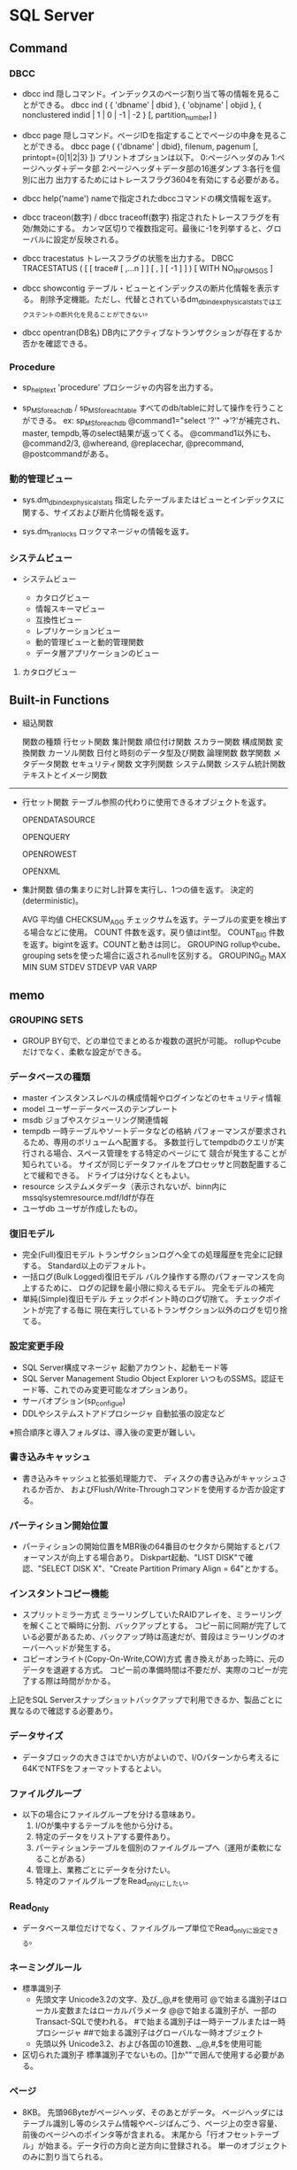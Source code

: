 * SQL Server
** Command
*** DBCC
- dbcc ind
    隠しコマンド。インデックスのページ割り当て等の情報を見ることができる。
    dbcc ind ( { 'dbname' | dbid }, { 'objname' | objid }, { nonclustered indid | 1 | 0 | -1 | -2 } [, partition_number] )

- dbcc page
    隠しコマンド。ページIDを指定することでページの中身を見ることができる。
    dbcc page ( {'dbname' | dbid}, filenum, pagenum [, printopt={0|1|2|3} ])
    プリントオプションは以下。
        0:ページヘッダのみ 1:ページヘッダ＋データ部 2:ページヘッダ＋データ部の16進ダンプ 3:各行を個別に出力
    出力するためにはトレースフラグ3604を有効にする必要がある。
    
- dbcc help('name')
    nameで指定されたdbccコマンドの構文情報を返す。

- dbcc traceon(数字) / dbcc traceoff(数字)
    指定されたトレースフラグを有効/無効にする。
    カンマ区切りで複数指定可。最後に-1を列挙すると、グローバルに設定が反映される。

- dbcc tracestatus
    トレースフラグの状態を出力する。
    DBCC TRACESTATUS ( [ [ trace# [ ,...n ] ] [ , ] [ -1 ] ] ) [ WITH NO_INFOMSGS ]

- dbcc showcontig
    テーブル・ビューとインデックスの断片化情報を表示する。
    削除予定機能。ただし、代替とされているdm_db_index_physical_statsではエクステントの断片化を見ることができない。

- dbcc opentran(DB名)
    DB内にアクティブなトランザクションが存在するか否かを確認できる。

*** Procedure
- sp_helptext 'procedure'
    プロシージャの内容を出力する。

- sp_MSforeachdb / sp_MSforeachtable
    すべてのdb/tableに対して操作を行うことができる。
    ex: sp_MSforeachdb @command1="select '?'"
        ->'?'が補完され、master, tempdb,等のselect結果が返ってくる。
    @command1以外にも、@command2/3, @whereand, @replacechar, @precommand, @postcommandがある。

*** 動的管理ビュー

- sys.dm_db_index_physical_stats
    指定したテーブルまたはビューとインデックスに関する、サイズおよび断片化情報を返す。

- sys.dm_tran_locks
    ロックマネージャの情報を返す。

*** システムビュー
- システムビュー

  - カタログビュー
  - 情報スキーマビュー
  - 互換性ビュー
  - レプリケーションビュー
  - 動的管理ビューと動的管理関数
  - データ層アプリケーションのビュー

**** カタログビュー

** Built-in Functions
- 組込関数

	関数の種類
		行セット関数
		集計関数
		順位付け関数
		スカラー関数
			構成関数
			変換関数
			カーソル関数
			日付と時刻のデータ型及び関数
			論理関数
			数学関数
			メタデータ関数
			セキュリティ関数
			文字列関数
			システム関数
			システム統計関数
			テキストとイメージ関数



-------------------------------------------------------------

- 行セット関数
	テーブル参照の代わりに使用できるオブジェクトを返す。

	OPENDATASOURCE

	OPENQUERY

	OPENROWEST

	OPENXML



- 集計関数
	値の集まりに対し計算を実行し、1つの値を返す。
	決定的(deterministic)。

	AVG
		平均値
	CHECKSUM_AGG
		チェックサムを返す。テーブルの変更を検出する場合などに使用。
	COUNT
		件数を返す。戻り値はint型。
	COUNT_BIG
		件数を返す。bigintを返す。COUNTと動きは同じ。
	GROUPING
		rollupやcube、grouping setsを使った場合に返されるnullを区別する。
	GROUPING_ID
	MAX
	MIN
	SUM
	STDEV
	STDEVP
	VAR
	VARP

** memo

*** GROUPING SETS
- GROUP BY句で、どの単位でまとめるか複数の選択が可能。
  rollupやcubeだけでなく、柔軟な設定ができる。

*** データベースの種類
- master
  インスタンスレベルの構成情報やログインなどのセキュリティ情報
- model
  ユーザーデータベースのテンプレート
- msdb
  ジョブやスケジューリング関連情報
- tempdb
  一時テーブルやソートデータなどの格納
  パフォーマンスが要求されるため、専用のボリュームへ配置する。
  多数並行してtempdbのクエリが実行される場合、スペース管理をする特定のページにて
  競合が発生することが知られている。
  サイズが同じデータファイルをプロセッサと同数配置することで緩和できる。
  ドライブは分けなくともよい。
- resource
  システムメタデータ（表示されないが、binn内にmssqlsystemresource.mdf/ldfが存在
- ユーザdb
  ユーザが作成したもの。


*** 復旧モデル
- 完全(Full)復旧モデル
  トランザクションログへ全ての処理履歴を完全に記録する。
  Standard以上のデフォルト。
- 一括ログ(Bulk Logged)復旧モデル
  バルク操作する際のパフォーマンスを向上するために、
  ログの記録を最小限に抑えるモデル。
  完全モデルの補完
- 単純(Simple)復旧モデル
  チェックポイント時のログ切捨て。
  チェックポイントが完了する毎に
  現在実行しているトランザクション以外のログを切り捨てる。


*** 設定変更手段
- SQL Server構成マネージャ
  起動アカウント、起動モード等
- SQL Server Management Studio Object Explorer
  いつものSSMS。認証モード等、これでのみ変更可能なオプションあり。
- サーバオプション(sp_configue)
- DDLやシステムストアドプロシージャ
  自動拡張の設定など

※照合順序と導入フォルダは、導入後の変更が難しい。


*** 書き込みキャッシュ
- 
  書き込みキャッシュと拡張処理能力で、
  ディスクの書き込みがキャッシュされるか否か、
  およびFlush/Write-Throughコマンドを使用するか否か設定する。


*** パーティション開始位置
- 
  パーティションの開始位置をMBR後の64番目のセクタから開始するとパフォーマンスが向上する場合あり。
  Diskpart起動、"LIST DISK"で確認、"SELECT DISK X"、"Create Partition Primary Align = 64"とかする。


*** インスタントコピー機能
- スプリットミラー方式
  ミラーリングしていたRAIDアレイを、ミラーリングを解くことで瞬時に分割、バックアップとする。
  コピー前に同期が完了している必要があるため、バックアップ時は高速だが、普段はミラーリングのオーバーヘッドが発生する。
- コピーオンライト(Copy-On-Write,COW)方式
  書き換えがあった時に、元のデータを退避する方式。
  コピー前の準備時間は不要だが、実際のコピーが完了する際は時間がかかる。
上記をSQL Serverスナップショットバックアップで利用できるか、製品ごとに異なるので確認する必要あり。


*** データサイズ
- 
  データブロックの大きさはでかい方がよいので、I/Oパターンから考えるに64KでNTFSをフォーマットするとよい。

*** ファイルグループ
- 
  以下の場合にファイルグループを分ける意味あり。
  1. I/Oが集中するテーブルを他から分ける。
  2. 特定のデータをリストアする要件あり。
  3. パーティションテーブルを個別のファイルグループへ（運用が柔軟になることがある）
  4. 管理上、業務ごとにデータを分けたい。
  5. 特定のファイルグループをRead_onlyにしたい。

*** Read_Only
- 
  データベース単位だけでなく、ファイルグループ単位でRead_onlyに設定できる。


*** ネーミングルール
- 標準識別子
  - 先頭文字
    Unicode3.2の文字、及び_,@,#を使用可
    @で始まる識別子はローカル変数またはローカルパラメータ
    @@で始まる識別子が、一部のTransact-SQLで使われる。
    #で始まる識別子は一時テーブルまたは一時プロシージャ
    ##で始まる識別子はグローバルな一時オブジェクト
  - 先頭以外
    Unicode3.2、および各国の10進数、_,@,#,$を使用可能
- 区切られた識別子
  標準識別子でないもの。[]か""で囲んで使用する必要がある。


*** ページ
- 
  8KB。
  先頭96Byteがページヘッダ、そのあとがデータ。
  ページヘッダにはテーブル識別し等のシステム情報やペ−ジばんごう、ページ上の空き容量、前後のページへのポインタ等が含まれる。
  末尾から「行オフセットテーブル」が始まる。データ行の方向と逆方向に登録される。
  単一のオブジェクトのみに割り当てられる。

*** エクステント
- 
  8ページで1エクステント。64KB。
  - 混合エクステント
    複数のオブジェクトが入ったエクステント。
    テーブルページやインデックスページが混ざっているもの。
    新しいテーブルやインデックスを作成すると、まずは混合エクステントが作成される。
    8ページまで拡張すると、単一エクステントに切り替わる。
  - 単一エクステント
    単一のオブジェクトで構成されたエクステント。
    テーブルのエクステントなら、テーブルのページのみ8つが含まれる。
  I/Oアクセスは、基本1ページまたは1エクステント単位で行われる。更に大きい場合もあり。


*** データ型
**** 真数
- bigint, bit, decimal, int, numeric, smallint, money, tinyint, smallmoney
**** 概数
- float, real
**** 日付、時刻
- datetime, smalldate, date, time, datetime2, datetimeoffset
**** 文字列
- char, text, varchar
**** Unicode型
- nchar, ntext, nvarchar
**** バイナリ
- binary, image, varbinary
**** 空間データ型
- geometry, geography
**** その他
- cursor, timestamp, sql_variant, uniqueidentifier, table, xml, hierarchyd

**** 優先順位
- 
  異なるデータ型同士で演算を行った場合、優先順位の高いデータ型にあわせて変換される。
  sql_variant, xml, datetimeoffset, datetime2, datetime, smalldatetime, date, time, float, real, decimal, money, smallmoney,
  bigint, int, smallint, tinyint, bit, ntext, text, image, timestamp, uniqueidentifier, nvarchar, char, varvinary, binary


*** IDENTITY
- ロールバックした際に欠番が発生する可能性がある。
- 列の一意性を保つ機能ではないため、別途PRIMARY KEY制約やUNIQUE制約と合わせて使用する必要あり。


*** 行
- 
  行の最大サイズは8,060Byte。ページサイズからの制限。
  例外として、varchar, nvarchar, varbinary列を含む場合は行あたり8,060Byteを超えられる。
  ただし、各列の長さが8,000Byteに収まる必要がある。


*** rebulid, reorganize
- 
  reorganizeはトランザクションによる管理ができないため、
  ユーザトランザクションの内部で使わない。
  commit, rollbackしても結果が変わらないだけでなく、
  トランザクションの影響で、エクステントに対してロックがかかってしまう。
  rebuildはトランザクションによる管理が可能で、commit, rollbackに対応する。
  online処理にすると、実行中の参照･更新が可能だが、実行後はユーザトランザクション中はロックのままとなる。



*** バージョン
- 
  'select @@version'でバージョンを取得できる。

  |-----------------------------------+----------------|
  | リリース                          | 製品バージョン |
  |-----------------------------------+----------------|
  | SQL Server 2014 RTM               |   12.0.2000.80 |
  | SQL Server 2012 Service Pack 1    |  11.00.3000.00 |
  | SQL Server 2012 RTM               |  11.00.2100.60 |
  | SQL Server 2008 R2 Service Pack 2 |   10.50.4000.0 |
  | SQL Server 2008 R2 Service Pack 1 |   10.50.2500.0 |
  | SQL Server 2008 R2 RTM            |   10.50.1600.1 |
  | SQL Server 2008 Service Pack 3    |  10.00.5500.00 |
  | SQL Server 2008 Service Pack 2    |  10.00.4000.00 |
  | SQL Server 2008 Service Pack 1    |  10.00.2531.00 |
  | SQL Server 2008 RTM               |  10.00.1600.22 |
  | SQL Server 2005 Service Pack 4    |   9.00.5500.00 |
  | SQL Server 2005 Service Pack 3    |      9.00.4035 |
  | SQL Server 2005 Service Pack 2    |      9.00.3042 |
  | SQL Server 2005 Service Pack 1    |      9.00.2047 |
  | SQL Server 2005 RTM               |      9.00.1399 |
  | SQL Server 2000 Service Pack 4    |      8.00.2039 |
  | SQL Server 2000 Service Pack 3    |       8.00.760 |
  | SQL Server 2000 Service Pack 2    |       8.00.534 |
  | SQL Server 2000 Service Pack 1    |       8.00.384 |
  | SQL Server 2000 RTM               |       8.00.194 |
  |-----------------------------------+----------------|
  
  [[https://support.microsoft.com/ja-jp/kb/321185][SQL Serverとそのコンポーネントのバージョンとエディションを確認する方法]]

- 用語
  - RTM : Release To asufacturing
  - RTW : Release To Web
